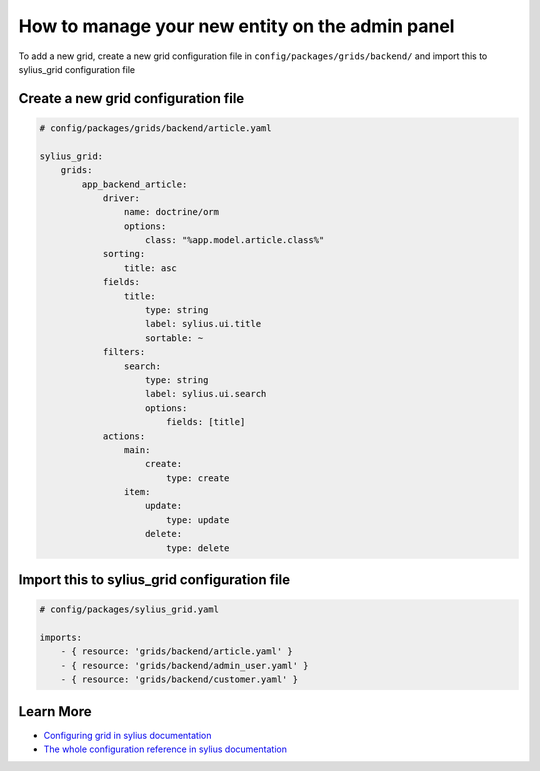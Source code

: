 How to manage your new entity on the admin panel
================================================

To add a new grid, create a new grid configuration file in ``config/packages/grids/backend/`` and import this to sylius_grid configuration file

Create a new grid configuration file
------------------------------------

.. code-block:: yaml

    # config/packages/grids/backend/article.yaml

    sylius_grid:
        grids:
            app_backend_article:
                driver:
                    name: doctrine/orm
                    options:
                        class: "%app.model.article.class%"
                sorting:
                    title: asc
                fields:
                    title:
                        type: string
                        label: sylius.ui.title
                        sortable: ~
                filters:
                    search:
                        type: string
                        label: sylius.ui.search
                        options:
                            fields: [title]
                actions:
                    main:
                        create:
                            type: create
                    item:
                        update:
                            type: update
                        delete:
                            type: delete

Import this to sylius_grid configuration file
---------------------------------------------

.. code-block:: yaml

    # config/packages/sylius_grid.yaml

    imports:
        - { resource: 'grids/backend/article.yaml' }
        - { resource: 'grids/backend/admin_user.yaml' }
        - { resource: 'grids/backend/customer.yaml' }

Learn More
----------

* `Configuring grid in sylius documentation`_
* `The whole configuration reference in sylius documentation`_

.. _The whole configuration reference in sylius documentation: https://docs.sylius.com/en/latest/components_and_bundles/bundles/SyliusGridBundle/configuration.html
.. _Configuring grid in sylius documentation: https://docs.sylius.com/en/latest/components_and_bundles/bundles/SyliusGridBundle/your_first_grid.html
